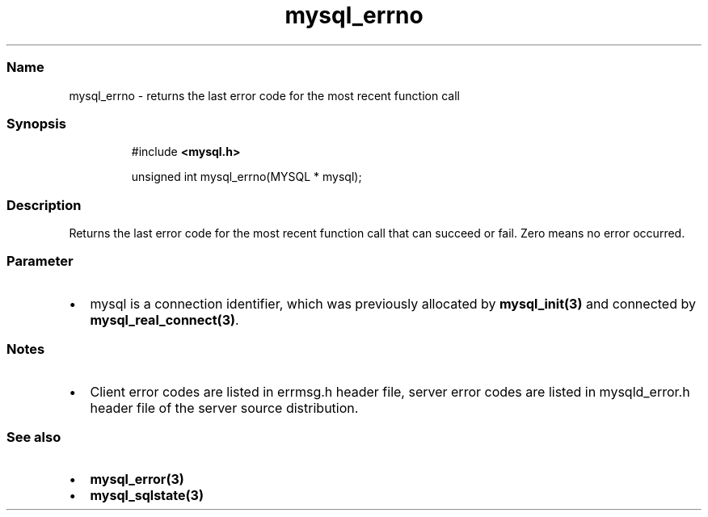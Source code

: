 .\" Automatically generated by Pandoc 3.5
.\"
.TH "mysql_errno" "3" "" "Version 3.3" "MariaDB Connector/C"
.SS Name
mysql_errno \- returns the last error code for the most recent function
call
.SS Synopsis
.IP
.EX
#include \f[B]<mysql.h>\f[R]

unsigned int mysql_errno(MYSQL * mysql);
.EE
.SS Description
Returns the last error code for the most recent function call that can
succeed or fail.
Zero means no error occurred.
.SS Parameter
.IP \[bu] 2
\f[CR]mysql\f[R] is a connection identifier, which was previously
allocated by \f[B]mysql_init(3)\f[R] and connected by
\f[B]mysql_real_connect(3)\f[R].
.SS Notes
.IP \[bu] 2
Client error codes are listed in \f[CR]errmsg.h\f[R] header file, server
error codes are listed in \f[CR]mysqld_error.h\f[R] header file of the
server source distribution.
.SS See also
.IP \[bu] 2
\f[B]mysql_error(3)\f[R]
.IP \[bu] 2
\f[B]mysql_sqlstate(3)\f[R]
